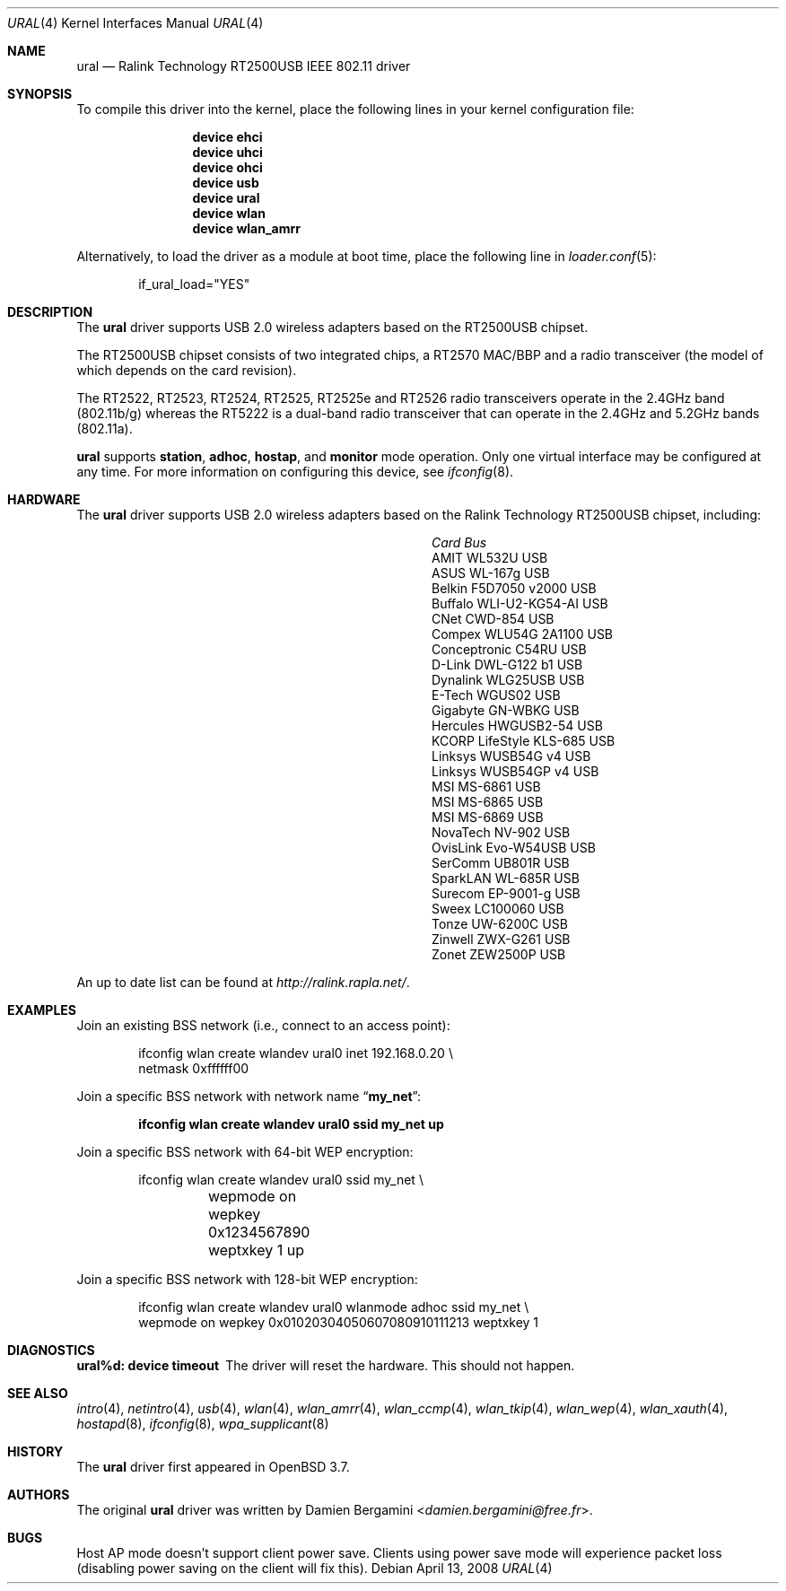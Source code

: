 .\" Copyright (c) 2005, 2006
.\"     Damien Bergamini <damien.bergamini@free.fr>
.\"
.\" Permission to use, copy, modify, and distribute this software for any
.\" purpose with or without fee is hereby granted, provided that the above
.\" copyright notice and this permission notice appear in all copies.
.\"
.\" THE SOFTWARE IS PROVIDED "AS IS" AND THE AUTHOR DISCLAIMS ALL WARRANTIES
.\" WITH REGARD TO THIS SOFTWARE INCLUDING ALL IMPLIED WARRANTIES OF
.\" MERCHANTABILITY AND FITNESS. IN NO EVENT SHALL THE AUTHOR BE LIABLE FOR
.\" ANY SPECIAL, DIRECT, INDIRECT, OR CONSEQUENTIAL DAMAGES OR ANY DAMAGES
.\" WHATSOEVER RESULTING FROM LOSS OF USE, DATA OR PROFITS, WHETHER IN AN
.\" ACTION OF CONTRACT, NEGLIGENCE OR OTHER TORTIOUS ACTION, ARISING OUT OF
.\" OR IN CONNECTION WITH THE USE OR PERFORMANCE OF THIS SOFTWARE.
.\"
.Dd April 13, 2008
.Dt URAL 4
.Os
.Sh NAME
.Nm ural
.Nd "Ralink Technology RT2500USB IEEE 802.11 driver"
.Sh SYNOPSIS
To compile this driver into the kernel,
place the following lines in your
kernel configuration file:
.Bd -ragged -offset indent
.Cd "device ehci"
.Cd "device uhci"
.Cd "device ohci"
.Cd "device usb"
.Cd "device ural"
.Cd "device wlan"
.Cd "device wlan_amrr"
.Ed
.Pp
Alternatively, to load the driver as a
module at boot time, place the following line in
.Xr loader.conf 5 :
.Bd -literal -offset indent
if_ural_load="YES"
.Ed
.Sh DESCRIPTION
The
.Nm
driver supports USB 2.0 wireless adapters based on the RT2500USB chipset.
.Pp
The RT2500USB chipset consists of two integrated chips, a RT2570 MAC/BBP
and a radio transceiver (the model of which depends on the card revision).
.Pp
The RT2522, RT2523, RT2524, RT2525, RT2525e and RT2526 radio transceivers
operate in the 2.4GHz band (802.11b/g) whereas the RT5222 is a dual-band radio
transceiver that can operate in the 2.4GHz and 5.2GHz bands (802.11a).
.Pp
.Nm
supports
.Cm station ,
.Cm adhoc ,
.Cm hostap ,
and
.Cm monitor
mode operation.
Only one virtual interface may be configured at any time.
For more information on configuring this device, see
.Xr ifconfig 8 .
.Sh HARDWARE
The
.Nm
driver supports USB 2.0 wireless adapters based on the Ralink Technology
RT2500USB chipset, including:
.Pp
.Bl -column -compact ".Li Atlantis Land A02-PCM-W54" "Bus"
.It Em Card Ta Em Bus
.It "AMIT WL532U" Ta USB
.It "ASUS WL-167g" Ta USB
.It "Belkin F5D7050 v2000" Ta USB
.It "Buffalo WLI-U2-KG54-AI" Ta USB
.It "CNet CWD-854" Ta USB
.It "Compex WLU54G 2A1100" Ta USB
.It "Conceptronic C54RU" Ta USB
.It "D-Link DWL-G122 b1" Ta USB
.It "Dynalink WLG25USB" Ta USB
.It "E-Tech WGUS02" Ta USB
.It "Gigabyte GN-WBKG" Ta USB
.It "Hercules HWGUSB2-54" Ta USB
.It "KCORP LifeStyle KLS-685" Ta USB
.It "Linksys WUSB54G v4" Ta USB
.It "Linksys WUSB54GP v4" Ta USB
.It "MSI MS-6861" Ta USB
.It "MSI MS-6865" Ta USB
.It "MSI MS-6869" Ta USB
.It "NovaTech NV-902" Ta USB
.It "OvisLink Evo-W54USB" Ta USB
.It "SerComm UB801R" Ta USB
.It "SparkLAN WL-685R" Ta USB
.It "Surecom EP-9001-g" Ta USB
.It "Sweex LC100060" Ta USB
.It "Tonze UW-6200C" Ta USB
.It "Zinwell ZWX-G261" Ta USB
.It "Zonet ZEW2500P" Ta USB
.El
.Pp
An up to date list can be found at
.Pa http://ralink.rapla.net/ .
.Sh EXAMPLES
Join an existing BSS network (i.e., connect to an access point):
.Bd -literal -offset indent
ifconfig wlan create wlandev ural0 inet 192.168.0.20 \e
    netmask 0xffffff00
.Ed
.Pp
Join a specific BSS network with network name
.Dq Li my_net :
.Pp
.Dl "ifconfig wlan create wlandev ural0 ssid my_net up"
.Pp
Join a specific BSS network with 64-bit WEP encryption:
.Bd -literal -offset indent
ifconfig wlan create wlandev ural0 ssid my_net \e
	wepmode on wepkey 0x1234567890 weptxkey 1 up
.Ed
.Pp
Join a specific BSS network with 128-bit WEP encryption:
.Bd -literal -offset indent
ifconfig wlan create wlandev ural0 wlanmode adhoc ssid my_net \e
    wepmode on wepkey 0x01020304050607080910111213 weptxkey 1
.Ed
.Sh DIAGNOSTICS
.Bl -diag
.It "ural%d: device timeout"
The driver will reset the hardware.
This should not happen.
.El
.Sh SEE ALSO
.Xr intro 4 ,
.Xr netintro 4 ,
.Xr usb 4 ,
.Xr wlan 4 ,
.Xr wlan_amrr 4 ,
.Xr wlan_ccmp 4 ,
.Xr wlan_tkip 4 ,
.Xr wlan_wep 4 ,
.Xr wlan_xauth 4 ,
.Xr hostapd 8 ,
.Xr ifconfig 8 ,
.Xr wpa_supplicant 8
.Sh HISTORY
The
.Nm
driver first appeared in
.Ox 3.7 .
.Sh AUTHORS
The original
.Nm
driver was written by
.An Damien Bergamini Aq Mt damien.bergamini@free.fr .
.Sh BUGS
Host AP mode doesn't support client power save.
Clients using power save mode will experience
packet loss (disabling power saving on the client will fix this).
